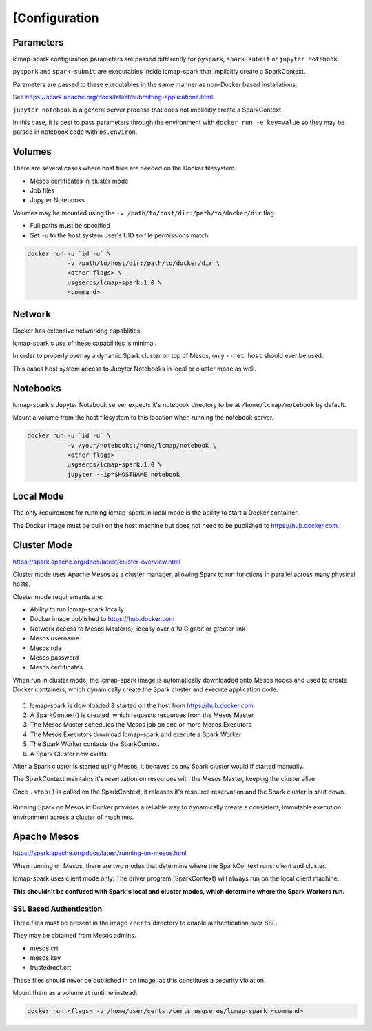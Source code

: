 [Configuration
=============

Parameters
----------
lcmap-spark configuration parameters are passed differently for ``pyspark``, ``spark-submit`` or ``jupyter notebook``.

``pyspark`` and ``spark-submit`` are executables inside lcmap-spark that implicitly create a SparkContext.

Parameters are passed to these executables in the same manner as non-Docker based installations.

See https://spark.apache.org/docs/latest/submitting-applications.html.

``jupyter notebook`` is a general server process that does not implicitly create a SparkContext.

In this case, it is best to pass parameters through the environment with ``docker run -e key=value`` so they may be parsed in notebook code with ``os.environ``.

Volumes
-------

There are several cases where host files are needed on the Docker filesystem.

* Mesos certificates in cluster mode
* Job files
* Jupyter Notebooks

Volumes may be mounted using the ``-v /path/to/host/dir:/path/to/docker/dir`` flag.

* Full paths must be specified
* Set ``-u`` to the host system user's UID so file permissions match

.. code-block:: bash

   docker run -u `id -u` \
              -v /path/to/host/dir:/path/to/docker/dir \
              <other flags> \
              usgseros/lcmap-spark:1.0 \
              <command>

Network
-------

Docker has extensive networking capablities.

lcmap-spark's use of these capabilities is minimal.

In order to properly overlay a dynamic Spark cluster on top of Mesos, only ``--net host`` should ever be used.

This eases host system access to Jupyter Notebooks in local or cluster mode as well.

Notebooks
---------

lcmap-spark's Jupyter Notebook server expects it's notebook directory to be at ``/home/lcmap/notebook`` by default.

Mount a volume from the host filesystem to this location when running the notebook server.

.. code-block:: bash

   docker run -u `id -u` \
              -v /your/notebooks:/home/lcmap/notebook \
              <other flags>
              usgseros/lcmap-spark:1.0 \
              jupyter --ip=$HOSTNAME notebook


Local Mode
----------
The only requirement for running lcmap-spark in local mode is the ability to start a Docker container.

The Docker image must be built on the host machine but does not need to be published to https://hub.docker.com.

Cluster Mode
------------

https://spark.apache.org/docs/latest/cluster-overview.html

Cluster mode uses Apache Mesos as a cluster manager, allowing Spark to run functions in parallel across many physical hosts.

Cluster mode requirements are:

* Ability to run lcmap-spark locally
* Docker image published to https://hub.docker.com
* Network access to Mesos Master(s), ideally over a 10 Gigabit or greater link
* Mesos username
* Mesos role
* Mesos password
* Mesos certificates

When run in cluster mode, the lcmap-spark image is automatically downloaded onto Mesos nodes and used to create Docker containers, which dynamically create the Spark cluster and execute application code.

.. figure:: imgs/start-spark-workers-on-mesos.png
   :scale: 50 %
   :alt: starting spark workers on mesos

1. lcmap-spark is downloaded & started on the host from https://hub.docker.com
2. A SparkContext() is created, which requests resources from the Mesos Master
3. The Mesos Master schedules the Mesos job on one or more Mesos Executors
4. The Mesos Executors download lcmap-spark and execute a Spark Worker
5. The Spark Worker contacts the SparkContext
6. A Spark Cluster now exists.

After a Spark cluster is started using Mesos, it behaves as any Spark cluster would if started manually.

The SparkContext maintains it's reservation on resources with the Mesos Master, keeping the cluster alive.

Once ``.stop()`` is called on the SparkContext, it releases it's resource reservation and the Spark cluster is shut down.      

.. figure:: imgs/spark-context-workers.png
   :scale: 25 %
   :alt: SparkContext and Spark Workers

Running Spark on Mesos in Docker provides a reliable way to dynamically create a consistent, immutable execution environment across a cluster of machines.

Apache Mesos
------------
https://spark.apache.org/docs/latest/running-on-mesos.html

When running on Mesos, there are two modes that determine where the SparkContext runs: client and cluster.

lcmap-spark uses client mode only: The driver program (SparkContext) will always run on the local client machine.

**This shouldn't be confused with Spark's local and cluster modes, which determine where the Spark Workers run.**

SSL Based Authentication
~~~~~~~~~~~~~~~~~~~~~~~~~~~~~~~~~~~
Three files must be present in the image ``/certs`` directory to enable authentication over SSL.

They may be obtained from Mesos admins.

* mesos.crt
* mesos.key
* trustedroot.crt

These files should never be published in an image, as this constitues a security violation.

Mount them as a volume at runtime instead:

.. code-block:: bash

    docker run <flags> -v /home/user/certs:/certs usgseros/lcmap-spark <command>


